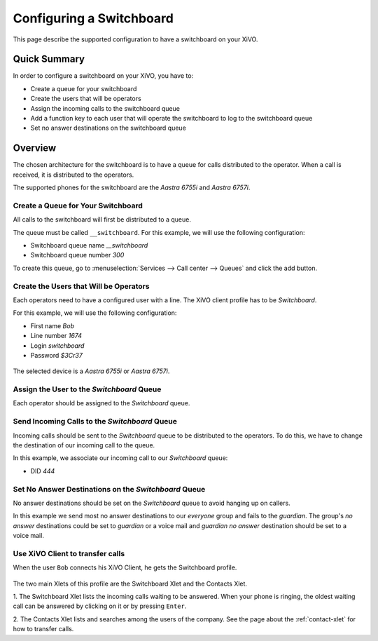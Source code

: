 *************************
Configuring a Switchboard
*************************

This page describe the supported configuration to have a switchboard on your XiVO.


Quick Summary
=============

In order to configure a switchboard on your XiVO, you have to:

* Create a queue for your switchboard
* Create the users that will be operators
* Assign the incoming calls to the switchboard queue
* Add a function key to each user that will operate the switchboard to log to the switchboard queue
* Set no answer destinations on the switchboard queue


Overview
========

The chosen architecture for the switchboard is to have a queue for calls distributed to the operator.
When a call is received, it is distributed to the operators.

The supported phones for the switchboard are the *Aastra 6755i* and *Aastra 6757i*.


Create a Queue for Your Switchboard
-----------------------------------

All calls to the switchboard will first be distributed to a queue.

The queue must be called ``__switchboard``.
For this example, we will use the following configuration:

* Switchboard queue name *__switchboard*
* Switchboard queue number *300*

To create this queue, go to :menuselection:`Services --> Call center --> Queues` and click the add button.

.. figure:: images/queue_general.png
   :scale: 85%


Create the Users that Will be Operators
---------------------------------------

Each operators need to have a configured user with a line. The XiVO client profile has to be *Switchboard*.

For this example, we will use the following configuration:

* First name *Bob*
* Line number *1674*
* Login *switchboard*
* Password *$3Cr37*

.. figure:: images/user_general.png
   :scale: 85%

The selected device is a *Aastra 6755i* or *Aastra 6757i*.

.. figure:: images/user_lines.png
   :scale: 85%


Assign the User to the *Switchboard* Queue
------------------------------------------

Each operator should be assigned to the *Switchboard* queue.

.. figure:: images/user_queue.png
   :scale: 85%


Send Incoming Calls to the *Switchboard* Queue
----------------------------------------------

Incoming calls should be sent to the *Switchboard* queue to be distributed to the operators. To do this, we
have to change the destination of our incoming call to the queue.

In this example, we associate our incoming call to our *Switchboard* queue:

* DID *444*

.. figure:: images/incall_general.png
   :scale: 85%


Set No Answer Destinations on the *Switchboard* Queue
-----------------------------------------------------

No answer destinations should be set on the *Switchboard* queue to avoid hanging up on callers.

In this example we send most no answer destinations to our *everyone* group and fails to the *guardian*.
The group's *no answer* destinations could be set to *guardian* or a voice mail and *guardian* *no answer*
destination should be set to a voice mail.

.. figure:: images/queue_no_answer.png
   :scale: 85%


Use XiVO Client to transfer calls
---------------------------------

When the user ``Bob`` connects his XiVO Client, he gets the Switchboard profile.

.. figure:: images/xivoclient-switchboard.png
   :scale: 85%

The two main Xlets of this profile are the Switchboard Xlet and the Contacts Xlet.

1. The Switchboard Xlet lists the incoming calls waiting to be answered. When your
phone is ringing, the oldest waiting call can be answered by clicking on it or
by pressing ``Enter``.

2. The Contacts Xlet lists and searches among the users of the company. See the
page about the :ref:`contact-xlet` for how to transfer calls.
